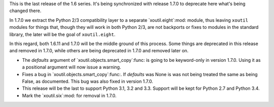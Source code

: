 This is the last release of the 1.6 series.  It's being synchronized with
release 1.7.0 to deprecate here what's being changed there.

In 1.7.0 we extract the Python 2/3 compatibility layer to a separate
`xoutil.eight`:mod: module, thus leaving ``xoutil`` modules for things that,
though they will work in both Python 2/3, are not backports or fixes to
modules in the standard library, the later will be the goal of
``xoutil.eight``.

In this regard, both 1.6.11 and 1.7.0 will be the middle ground of this
process.  Some things are deprecated in this release and removed in 1.7.0,
while others are being deprecated in 1.7.0 and removed later on.

- The `defaults` argument of `xoutil.objects.smart_copy`:func: is going to be
  keyword-only in version 1.7.0.  Using it as a positional argument will now
  issue a warning.

- Fixes a bug in `xoutil.objects.smart_copy`:func:.  If `defaults` was None is
  was not being treated the same as being False, as documented.  This bug was
  also fixed in version 1.7.0.

- This release will be the last to support Python 3.1, 3.2 and 3.3.  Support
  will be kept for Python 2.7 and Python 3.4.

- Mark the `xoutil.six`:mod: for removal in 1.7.0.
